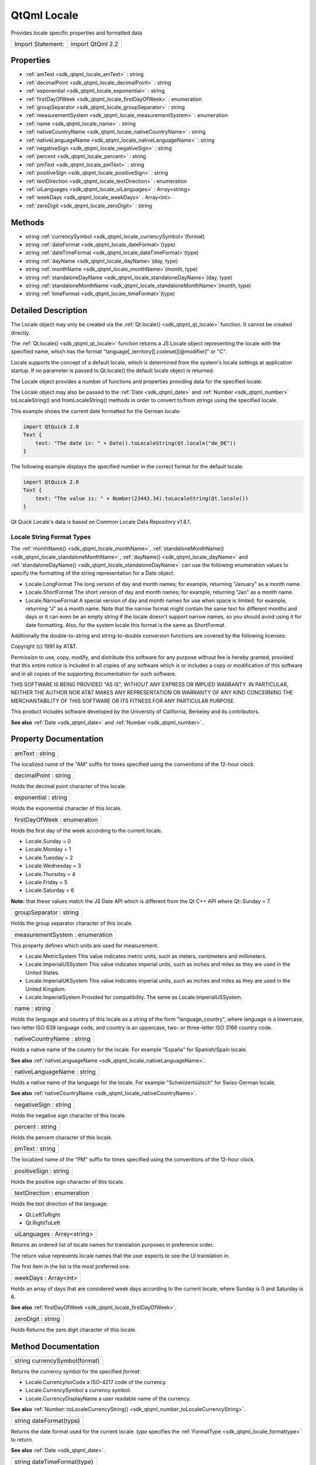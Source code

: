 .. _sdk_qtqml_locale:

QtQml Locale
============

Provides locale specific properties and formatted data

+---------------------+--------------------+
| Import Statement:   | import QtQml 2.2   |
+---------------------+--------------------+

Properties
----------

-  :ref:`amText <sdk_qtqml_locale_amText>` : string
-  :ref:`decimalPoint <sdk_qtqml_locale_decimalPoint>` : string
-  :ref:`exponential <sdk_qtqml_locale_exponential>` : string
-  :ref:`firstDayOfWeek <sdk_qtqml_locale_firstDayOfWeek>` : enumeration
-  :ref:`groupSeparator <sdk_qtqml_locale_groupSeparator>` : string
-  :ref:`measurementSystem <sdk_qtqml_locale_measurementSystem>` : enumeration
-  :ref:`name <sdk_qtqml_locale_name>` : string
-  :ref:`nativeCountryName <sdk_qtqml_locale_nativeCountryName>` : string
-  :ref:`nativeLanguageName <sdk_qtqml_locale_nativeLanguageName>` : string
-  :ref:`negativeSign <sdk_qtqml_locale_negativeSign>` : string
-  :ref:`percent <sdk_qtqml_locale_percent>` : string
-  :ref:`pmText <sdk_qtqml_locale_pmText>` : string
-  :ref:`positiveSign <sdk_qtqml_locale_positiveSign>` : string
-  :ref:`textDirection <sdk_qtqml_locale_textDirection>` : enumeration
-  :ref:`uiLanguages <sdk_qtqml_locale_uiLanguages>` : Array<string>
-  :ref:`weekDays <sdk_qtqml_locale_weekDays>` : Array<int>
-  :ref:`zeroDigit <sdk_qtqml_locale_zeroDigit>` : string

Methods
-------

-  string :ref:`currencySymbol <sdk_qtqml_locale_currencySymbol>`\ (format)
-  string :ref:`dateFormat <sdk_qtqml_locale_dateFormat>`\ (type)
-  string :ref:`dateTimeFormat <sdk_qtqml_locale_dateTimeFormat>`\ (type)
-  string :ref:`dayName <sdk_qtqml_locale_dayName>`\ (day, type)
-  string :ref:`monthName <sdk_qtqml_locale_monthName>`\ (month, type)
-  string :ref:`standaloneDayName <sdk_qtqml_locale_standaloneDayName>`\ (day, type)
-  string :ref:`standaloneMonthName <sdk_qtqml_locale_standaloneMonthName>`\ (month, type)
-  string :ref:`timeFormat <sdk_qtqml_locale_timeFormat>`\ (type)

Detailed Description
--------------------

The Locale object may only be created via the :ref:`Qt.locale() <sdk_qtqml_qt_locale>` function. It cannot be created directly.

The :ref:`Qt.locale() <sdk_qtqml_qt_locale>` function returns a JS Locale object representing the locale with the specified name, which has the format "language[\_territory][.codeset][@modifier]" or "C".

Locale supports the concept of a default locale, which is determined from the system's locale settings at application startup. If no parameter is passed to Qt.locale() the default locale object is returned.

The Locale object provides a number of functions and properties providing data for the specified locale.

The Locale object may also be passed to the :ref:`Date <sdk_qtqml_date>` and :ref:`Number <sdk_qtqml_number>` toLocaleString() and fromLocaleString() methods in order to convert to/from strings using the specified locale.

This example shows the current date formatted for the German locale:

.. code:: cpp

    import QtQuick 2.0
    Text {
        text: "The date is: " + Date().toLocaleString(Qt.locale("de_DE"))
    }

The following example displays the specified number in the correct format for the default locale:

.. code:: cpp

    import QtQuick 2.0
    Text {
        text: "The value is: " + Number(23443.34).toLocaleString(Qt.locale())
    }

Qt Quick Locale's data is based on Common Locale Data Repository v1.8.1.

Locale String Format Types
~~~~~~~~~~~~~~~~~~~~~~~~~~

The :ref:`monthName() <sdk_qtqml_locale_monthName>`, :ref:`standaloneMonthName() <sdk_qtqml_locale_standaloneMonthName>`, :ref:`dayName() <sdk_qtqml_locale_dayName>` and :ref:`standaloneDayName() <sdk_qtqml_locale_standaloneDayName>` can use the following enumeration values to specify the formatting of the string representation for a Date object.

-  Locale.LongFormat The long version of day and month names; for example, returning "January" as a month name.
-  Locale.ShortFormat The short version of day and month names; for example, returning "Jan" as a month name.
-  Locale.NarrowFormat A special version of day and month names for use when space is limited; for example, returning "J" as a month name. Note that the narrow format might contain the same text for different months and days or it can even be an empty string if the locale doesn't support narrow names, so you should avoid using it for date formatting. Also, for the system locale this format is the same as ShortFormat.

Additionally the double-to-string and string-to-double conversion functions are covered by the following licenses:

Copyright (c) 1991 by AT&T.

Permission to use, copy, modify, and distribute this software for any purpose without fee is hereby granted, provided that this entire notice is included in all copies of any software which is or includes a copy or modification of this software and in all copies of the supporting documentation for such software.

THIS SOFTWARE IS BEING PROVIDED "AS IS", WITHOUT ANY EXPRESS OR IMPLIED WARRANTY. IN PARTICULAR, NEITHER THE AUTHOR NOR AT&T MAKES ANY REPRESENTATION OR WARRANTY OF ANY KIND CONCERNING THE MERCHANTABILITY OF THIS SOFTWARE OR ITS FITNESS FOR ANY PARTICULAR PURPOSE.

This product includes software developed by the University of California, Berkeley and its contributors.

**See also** :ref:`Date <sdk_qtqml_date>` and :ref:`Number <sdk_qtqml_number>`.

Property Documentation
----------------------

.. _sdk_qtqml_locale_amText:

+--------------------------------------------------------------------------------------------------------------------------------------------------------------------------------------------------------------------------------------------------------------------------------------------------------------+
| amText : string                                                                                                                                                                                                                                                                                              |
+--------------------------------------------------------------------------------------------------------------------------------------------------------------------------------------------------------------------------------------------------------------------------------------------------------------+

The localized name of the "AM" suffix for times specified using the conventions of the 12-hour clock.

.. _sdk_qtqml_locale_decimalPoint:

+--------------------------------------------------------------------------------------------------------------------------------------------------------------------------------------------------------------------------------------------------------------------------------------------------------------+
| decimalPoint : string                                                                                                                                                                                                                                                                                        |
+--------------------------------------------------------------------------------------------------------------------------------------------------------------------------------------------------------------------------------------------------------------------------------------------------------------+

Holds the decimal point character of this locale.

.. _sdk_qtqml_locale_exponential:

+--------------------------------------------------------------------------------------------------------------------------------------------------------------------------------------------------------------------------------------------------------------------------------------------------------------+
| exponential : string                                                                                                                                                                                                                                                                                         |
+--------------------------------------------------------------------------------------------------------------------------------------------------------------------------------------------------------------------------------------------------------------------------------------------------------------+

Holds the exponential character of this locale.

.. _sdk_qtqml_locale_firstDayOfWeek:

+--------------------------------------------------------------------------------------------------------------------------------------------------------------------------------------------------------------------------------------------------------------------------------------------------------------+
| firstDayOfWeek : enumeration                                                                                                                                                                                                                                                                                 |
+--------------------------------------------------------------------------------------------------------------------------------------------------------------------------------------------------------------------------------------------------------------------------------------------------------------+

Holds the first day of the week according to the current locale.

-  Locale.Sunday = 0
-  Locale.Monday = 1
-  Locale.Tuesday = 2
-  Locale.Wednesday = 3
-  Locale.Thursday = 4
-  Locale.Friday = 5
-  Locale.Saturday = 6

**Note:** that these values match the JS Date API which is different from the Qt C++ API where Qt::Sunday = 7.

.. _sdk_qtqml_locale_groupSeparator:

+--------------------------------------------------------------------------------------------------------------------------------------------------------------------------------------------------------------------------------------------------------------------------------------------------------------+
| groupSeparator : string                                                                                                                                                                                                                                                                                      |
+--------------------------------------------------------------------------------------------------------------------------------------------------------------------------------------------------------------------------------------------------------------------------------------------------------------+

Holds the group separator character of this locale.

.. _sdk_qtqml_locale_measurementSystem:

+--------------------------------------------------------------------------------------------------------------------------------------------------------------------------------------------------------------------------------------------------------------------------------------------------------------+
| measurementSystem : enumeration                                                                                                                                                                                                                                                                              |
+--------------------------------------------------------------------------------------------------------------------------------------------------------------------------------------------------------------------------------------------------------------------------------------------------------------+

This property defines which units are used for measurement.

-  Locale.MetricSystem This value indicates metric units, such as meters, centimeters and millimeters.
-  Locale.ImperialUSSystem This value indicates imperial units, such as inches and miles as they are used in the United States.
-  Locale.ImperialUKSystem This value indicates imperial units, such as inches and miles as they are used in the United Kingdom.
-  Locale.ImperialSystem Provided for compatibility. The same as Locale.ImperialUSSystem.

.. _sdk_qtqml_locale_name:

+--------------------------------------------------------------------------------------------------------------------------------------------------------------------------------------------------------------------------------------------------------------------------------------------------------------+
| name : string                                                                                                                                                                                                                                                                                                |
+--------------------------------------------------------------------------------------------------------------------------------------------------------------------------------------------------------------------------------------------------------------------------------------------------------------+

Holds the language and country of this locale as a string of the form "language\_country", where language is a lowercase, two-letter ISO 639 language code, and country is an uppercase, two- or three-letter ISO 3166 country code.

.. _sdk_qtqml_locale_nativeCountryName:

+--------------------------------------------------------------------------------------------------------------------------------------------------------------------------------------------------------------------------------------------------------------------------------------------------------------+
| nativeCountryName : string                                                                                                                                                                                                                                                                                   |
+--------------------------------------------------------------------------------------------------------------------------------------------------------------------------------------------------------------------------------------------------------------------------------------------------------------+

Holds a native name of the country for the locale. For example "España" for Spanish/Spain locale.

**See also** :ref:`nativeLanguageName <sdk_qtqml_locale_nativeLanguageName>`.

.. _sdk_qtqml_locale_nativeLanguageName:

+--------------------------------------------------------------------------------------------------------------------------------------------------------------------------------------------------------------------------------------------------------------------------------------------------------------+
| nativeLanguageName : string                                                                                                                                                                                                                                                                                  |
+--------------------------------------------------------------------------------------------------------------------------------------------------------------------------------------------------------------------------------------------------------------------------------------------------------------+

Holds a native name of the language for the locale. For example "Schwiizertüütsch" for Swiss-German locale.

**See also** :ref:`nativeCountryName <sdk_qtqml_locale_nativeCountryName>`.

.. _sdk_qtqml_locale_negativeSign:

+--------------------------------------------------------------------------------------------------------------------------------------------------------------------------------------------------------------------------------------------------------------------------------------------------------------+
| negativeSign : string                                                                                                                                                                                                                                                                                        |
+--------------------------------------------------------------------------------------------------------------------------------------------------------------------------------------------------------------------------------------------------------------------------------------------------------------+

Holds the negative sign character of this locale.

.. _sdk_qtqml_locale_percent:

+--------------------------------------------------------------------------------------------------------------------------------------------------------------------------------------------------------------------------------------------------------------------------------------------------------------+
| percent : string                                                                                                                                                                                                                                                                                             |
+--------------------------------------------------------------------------------------------------------------------------------------------------------------------------------------------------------------------------------------------------------------------------------------------------------------+

Holds the percent character of this locale.

.. _sdk_qtqml_locale_pmText:

+--------------------------------------------------------------------------------------------------------------------------------------------------------------------------------------------------------------------------------------------------------------------------------------------------------------+
| pmText : string                                                                                                                                                                                                                                                                                              |
+--------------------------------------------------------------------------------------------------------------------------------------------------------------------------------------------------------------------------------------------------------------------------------------------------------------+

The localized name of the "PM" suffix for times specified using the conventions of the 12-hour clock.

.. _sdk_qtqml_locale_positiveSign:

+--------------------------------------------------------------------------------------------------------------------------------------------------------------------------------------------------------------------------------------------------------------------------------------------------------------+
| positiveSign : string                                                                                                                                                                                                                                                                                        |
+--------------------------------------------------------------------------------------------------------------------------------------------------------------------------------------------------------------------------------------------------------------------------------------------------------------+

Holds the positive sign character of this locale.

.. _sdk_qtqml_locale_textDirection:

+--------------------------------------------------------------------------------------------------------------------------------------------------------------------------------------------------------------------------------------------------------------------------------------------------------------+
| textDirection : enumeration                                                                                                                                                                                                                                                                                  |
+--------------------------------------------------------------------------------------------------------------------------------------------------------------------------------------------------------------------------------------------------------------------------------------------------------------+

Holds the text direction of the language:

-  Qt.LeftToRight
-  Qt.RightToLeft

.. _sdk_qtqml_locale_uiLanguages:

+--------------------------------------------------------------------------------------------------------------------------------------------------------------------------------------------------------------------------------------------------------------------------------------------------------------+
| uiLanguages : Array<string>                                                                                                                                                                                                                                                                                  |
+--------------------------------------------------------------------------------------------------------------------------------------------------------------------------------------------------------------------------------------------------------------------------------------------------------------+

Returns an ordered list of locale names for translation purposes in preference order.

The return value represents locale names that the user expects to see the UI translation in.

The first item in the list is the most preferred one.

.. _sdk_qtqml_locale_weekDays:

+--------------------------------------------------------------------------------------------------------------------------------------------------------------------------------------------------------------------------------------------------------------------------------------------------------------+
| weekDays : Array<int>                                                                                                                                                                                                                                                                                        |
+--------------------------------------------------------------------------------------------------------------------------------------------------------------------------------------------------------------------------------------------------------------------------------------------------------------+

Holds an array of days that are considered week days according to the current locale, where Sunday is 0 and Saturday is 6.

**See also** :ref:`firstDayOfWeek <sdk_qtqml_locale_firstDayOfWeek>`.

.. _sdk_qtqml_locale_zeroDigit:

+--------------------------------------------------------------------------------------------------------------------------------------------------------------------------------------------------------------------------------------------------------------------------------------------------------------+
| zeroDigit : string                                                                                                                                                                                                                                                                                           |
+--------------------------------------------------------------------------------------------------------------------------------------------------------------------------------------------------------------------------------------------------------------------------------------------------------------+

Holds Returns the zero digit character of this locale.

Method Documentation
--------------------

.. _sdk_qtqml_locale_currencySymbol:

+--------------------------------------------------------------------------------------------------------------------------------------------------------------------------------------------------------------------------------------------------------------------------------------------------------------+
| string currencySymbol(format)                                                                                                                                                                                                                                                                                |
+--------------------------------------------------------------------------------------------------------------------------------------------------------------------------------------------------------------------------------------------------------------------------------------------------------------+

Returns the currency symbol for the specified *format*:

-  Locale.CurrencyIsoCode a ISO-4217 code of the currency.
-  Locale.CurrencySymbol a currency symbol.
-  Locale.CurrencyDisplayName a user readable name of the currency.

**See also** :ref:`Number::toLocaleCurrencyString() <sdk_qtqml_number_toLocaleCurrencyString>`.

.. _sdk_qtqml_locale_dateFormat:

+--------------------------------------------------------------------------------------------------------------------------------------------------------------------------------------------------------------------------------------------------------------------------------------------------------------+
| string dateFormat(type)                                                                                                                                                                                                                                                                                      |
+--------------------------------------------------------------------------------------------------------------------------------------------------------------------------------------------------------------------------------------------------------------------------------------------------------------+

Returns the date format used for the current locale. *type* specifies the :ref:`FormatType <sdk_qtqml_locale_formattype>` to return.

**See also** :ref:`Date <sdk_qtqml_date>`.

.. _sdk_qtqml_locale_dateTimeFormat:

+--------------------------------------------------------------------------------------------------------------------------------------------------------------------------------------------------------------------------------------------------------------------------------------------------------------+
| string dateTimeFormat(type)                                                                                                                                                                                                                                                                                  |
+--------------------------------------------------------------------------------------------------------------------------------------------------------------------------------------------------------------------------------------------------------------------------------------------------------------+

Returns the date time format used for the current locale. *type* specifies the :ref:`FormatType <sdk_qtqml_locale_formattype>` to return.

**See also** :ref:`Date <sdk_qtqml_date>`.

.. _sdk_qtqml_locale_dayName:

+--------------------------------------------------------------------------------------------------------------------------------------------------------------------------------------------------------------------------------------------------------------------------------------------------------------+
| string dayName(day, type)                                                                                                                                                                                                                                                                                    |
+--------------------------------------------------------------------------------------------------------------------------------------------------------------------------------------------------------------------------------------------------------------------------------------------------------------+

Returns the localized name of the *day* (where 0 represents Sunday, 1 represents Monday and so on), in the optional :ref:`FormatType <sdk_qtqml_locale_formattype>` specified by *type*.

**See also** :ref:`monthName() <sdk_qtqml_locale_monthName>` and :ref:`standaloneDayName() <sdk_qtqml_locale_standaloneDayName>`.

.. _sdk_qtqml_locale_monthName:

+--------------------------------------------------------------------------------------------------------------------------------------------------------------------------------------------------------------------------------------------------------------------------------------------------------------+
| string monthName(month, type)                                                                                                                                                                                                                                                                                |
+--------------------------------------------------------------------------------------------------------------------------------------------------------------------------------------------------------------------------------------------------------------------------------------------------------------+

Returns the localized name of *month* (0-11), in the optional :ref:`FormatType <sdk_qtqml_locale_formattype>` specified by *type*.

**Note:** the QLocale C++ API expects a range of (1-12), however Locale.monthName() expects 0-11 as per the JS Date object.

**See also** :ref:`dayName() <sdk_qtqml_locale_dayName>` and :ref:`standaloneMonthName() <sdk_qtqml_locale_standaloneMonthName>`.

.. _sdk_qtqml_locale_standaloneDayName:

+--------------------------------------------------------------------------------------------------------------------------------------------------------------------------------------------------------------------------------------------------------------------------------------------------------------+
| string standaloneDayName(day, type)                                                                                                                                                                                                                                                                          |
+--------------------------------------------------------------------------------------------------------------------------------------------------------------------------------------------------------------------------------------------------------------------------------------------------------------+

Returns the localized name of the *day* (where 0 represents Sunday, 1 represents Monday and so on) that is used as a standalone text, in the :ref:`FormatType <sdk_qtqml_locale_formattype>` specified by *type*.

If the locale information does not specify the standalone day name then return value is the same as in :ref:`dayName() <sdk_qtqml_locale_dayName>`.

**See also** :ref:`dayName() <sdk_qtqml_locale_dayName>` and :ref:`standaloneMonthName() <sdk_qtqml_locale_standaloneMonthName>`.

.. _sdk_qtqml_locale_standaloneMonthName:

+--------------------------------------------------------------------------------------------------------------------------------------------------------------------------------------------------------------------------------------------------------------------------------------------------------------+
| string standaloneMonthName(month, type)                                                                                                                                                                                                                                                                      |
+--------------------------------------------------------------------------------------------------------------------------------------------------------------------------------------------------------------------------------------------------------------------------------------------------------------+

Returns the localized name of *month* (0-11) that is used as a standalone text, in the optional :ref:`FormatType <sdk_qtqml_locale_formattype>` specified by *type*.

If the locale information doesn't specify the standalone month name then return value is the same as in :ref:`monthName() <sdk_qtqml_locale_monthName>`.

**Note:** the QLocale C++ API expects a range of (1-12), however Locale.standaloneMonthName() expects 0-11 as per the JS Date object.

**See also** :ref:`monthName() <sdk_qtqml_locale_monthName>` and :ref:`standaloneDayName() <sdk_qtqml_locale_standaloneDayName>`.

.. _sdk_qtqml_locale_timeFormat:

+--------------------------------------------------------------------------------------------------------------------------------------------------------------------------------------------------------------------------------------------------------------------------------------------------------------+
| string timeFormat(type)                                                                                                                                                                                                                                                                                      |
+--------------------------------------------------------------------------------------------------------------------------------------------------------------------------------------------------------------------------------------------------------------------------------------------------------------+

Returns the time format used for the current locale. *type* specifies the :ref:`FormatType <sdk_qtqml_locale_formattype>` to return.

**See also** :ref:`Date <sdk_qtqml_date>`.

